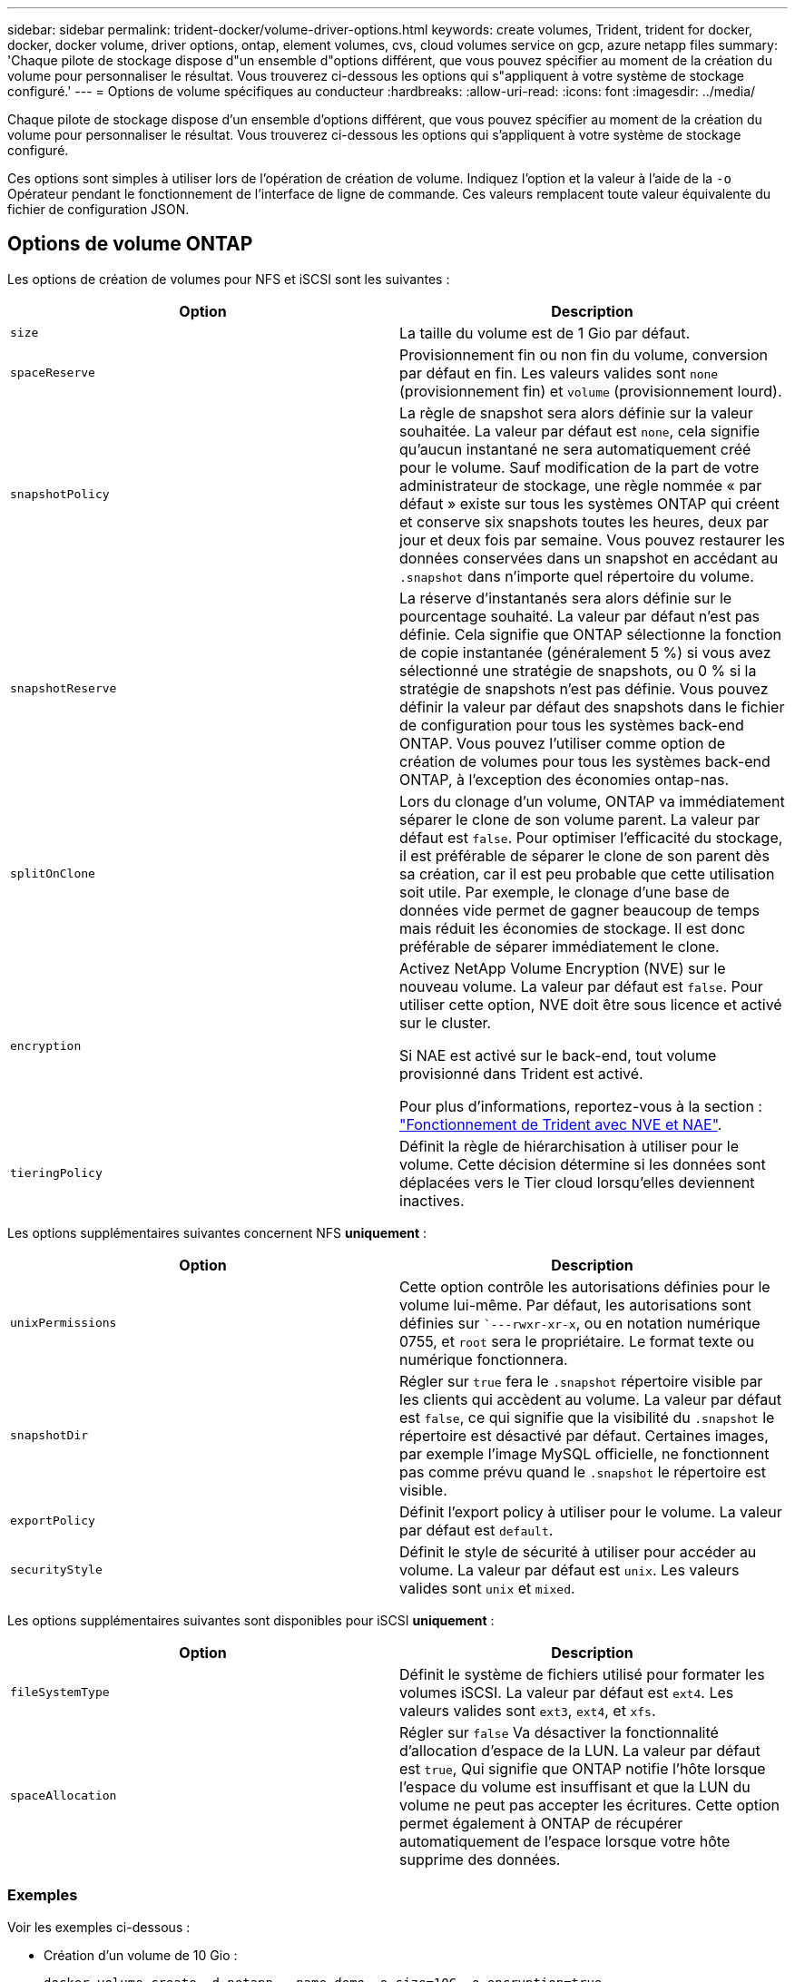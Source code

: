 ---
sidebar: sidebar 
permalink: trident-docker/volume-driver-options.html 
keywords: create volumes, Trident, trident for docker, docker, docker volume, driver options, ontap, element volumes, cvs, cloud volumes service on gcp, azure netapp files 
summary: 'Chaque pilote de stockage dispose d"un ensemble d"options différent, que vous pouvez spécifier au moment de la création du volume pour personnaliser le résultat. Vous trouverez ci-dessous les options qui s"appliquent à votre système de stockage configuré.' 
---
= Options de volume spécifiques au conducteur
:hardbreaks:
:allow-uri-read: 
:icons: font
:imagesdir: ../media/


[role="lead"]
Chaque pilote de stockage dispose d'un ensemble d'options différent, que vous pouvez spécifier au moment de la création du volume pour personnaliser le résultat. Vous trouverez ci-dessous les options qui s'appliquent à votre système de stockage configuré.

Ces options sont simples à utiliser lors de l'opération de création de volume. Indiquez l'option et la valeur à l'aide de la `-o` Opérateur pendant le fonctionnement de l'interface de ligne de commande. Ces valeurs remplacent toute valeur équivalente du fichier de configuration JSON.



== Options de volume ONTAP

Les options de création de volumes pour NFS et iSCSI sont les suivantes :

[cols="2*"]
|===
| Option | Description 


| `size`  a| 
La taille du volume est de 1 Gio par défaut.



| `spaceReserve`  a| 
Provisionnement fin ou non fin du volume, conversion par défaut en fin. Les valeurs valides sont `none` (provisionnement fin) et `volume` (provisionnement lourd).



| `snapshotPolicy`  a| 
La règle de snapshot sera alors définie sur la valeur souhaitée. La valeur par défaut est `none`, cela signifie qu'aucun instantané ne sera automatiquement créé pour le volume. Sauf modification de la part de votre administrateur de stockage, une règle nommée « par défaut » existe sur tous les systèmes ONTAP qui créent et conserve six snapshots toutes les heures, deux par jour et deux fois par semaine. Vous pouvez restaurer les données conservées dans un snapshot en accédant au `.snapshot` dans n'importe quel répertoire du volume.



| `snapshotReserve`  a| 
La réserve d'instantanés sera alors définie sur le pourcentage souhaité. La valeur par défaut n'est pas définie. Cela signifie que ONTAP sélectionne la fonction de copie instantanée (généralement 5 %) si vous avez sélectionné une stratégie de snapshots, ou 0 % si la stratégie de snapshots n'est pas définie. Vous pouvez définir la valeur par défaut des snapshots dans le fichier de configuration pour tous les systèmes back-end ONTAP. Vous pouvez l'utiliser comme option de création de volumes pour tous les systèmes back-end ONTAP, à l'exception des économies ontap-nas.



| `splitOnClone`  a| 
Lors du clonage d'un volume, ONTAP va immédiatement séparer le clone de son volume parent. La valeur par défaut est `false`. Pour optimiser l'efficacité du stockage, il est préférable de séparer le clone de son parent dès sa création, car il est peu probable que cette utilisation soit utile. Par exemple, le clonage d'une base de données vide permet de gagner beaucoup de temps mais réduit les économies de stockage. Il est donc préférable de séparer immédiatement le clone.



| `encryption`  a| 
Activez NetApp Volume Encryption (NVE) sur le nouveau volume. La valeur par défaut est `false`. Pour utiliser cette option, NVE doit être sous licence et activé sur le cluster.

Si NAE est activé sur le back-end, tout volume provisionné dans Trident est activé.

Pour plus d'informations, reportez-vous à la section : link:../trident-reco/security-reco.html["Fonctionnement de Trident avec NVE et NAE"].



| `tieringPolicy`  a| 
Définit la règle de hiérarchisation à utiliser pour le volume. Cette décision détermine si les données sont déplacées vers le Tier cloud lorsqu'elles deviennent inactives.

|===
Les options supplémentaires suivantes concernent NFS *uniquement* :

[cols="2*"]
|===
| Option | Description 


| `unixPermissions`  a| 
Cette option contrôle les autorisations définies pour le volume lui-même. Par défaut, les autorisations sont définies sur ``---rwxr-xr-x`, ou en notation numérique 0755, et `root` sera le propriétaire. Le format texte ou numérique fonctionnera.



| `snapshotDir`  a| 
Régler sur `true` fera le `.snapshot` répertoire visible par les clients qui accèdent au volume. La valeur par défaut est `false`, ce qui signifie que la visibilité du `.snapshot` le répertoire est désactivé par défaut. Certaines images, par exemple l'image MySQL officielle, ne fonctionnent pas comme prévu quand le `.snapshot` le répertoire est visible.



| `exportPolicy`  a| 
Définit l'export policy à utiliser pour le volume. La valeur par défaut est `default`.



| `securityStyle`  a| 
Définit le style de sécurité à utiliser pour accéder au volume. La valeur par défaut est `unix`. Les valeurs valides sont `unix` et `mixed`.

|===
Les options supplémentaires suivantes sont disponibles pour iSCSI *uniquement* :

[cols="2*"]
|===
| Option | Description 


| `fileSystemType` | Définit le système de fichiers utilisé pour formater les volumes iSCSI. La valeur par défaut est `ext4`. Les valeurs valides sont `ext3`, `ext4`, et `xfs`. 


| `spaceAllocation` | Régler sur `false` Va désactiver la fonctionnalité d'allocation d'espace de la LUN. La valeur par défaut est `true`, Qui signifie que ONTAP notifie l'hôte lorsque l'espace du volume est insuffisant et que la LUN du volume ne peut pas accepter les écritures. Cette option permet également à ONTAP de récupérer automatiquement de l'espace lorsque votre hôte supprime des données. 
|===


=== Exemples

Voir les exemples ci-dessous :

* Création d'un volume de 10 Gio :
+
[listing]
----
docker volume create -d netapp --name demo -o size=10G -o encryption=true
----
* Créez un volume de 100 Gio avec les snapshots :
+
[listing]
----
docker volume create -d netapp --name demo -o size=100G -o snapshotPolicy=default -o snapshotReserve=10
----
* Créez un volume dont le bit setuid est activé :
+
[listing]
----
docker volume create -d netapp --name demo -o unixPermissions=4755
----


La taille minimale du volume est de 20MiB.

Si la réserve d'instantanés n'est pas spécifiée et que la règle d'instantanés est `none`, Trident utilise une réserve d'instantanés de 0 %.

* Créer un volume sans policy de snapshots et sans réserve de snapshots :
+
[listing]
----
docker volume create -d netapp --name my_vol --opt snapshotPolicy=none
----
* Créer un volume sans policy snapshot et une réserve Snapshot personnalisée de 10 % :
+
[listing]
----
docker volume create -d netapp --name my_vol --opt snapshotPolicy=none --opt snapshotReserve=10
----
* Créer un volume avec une règle Snapshot et une réserve Snapshot personnalisée de 10 % :
+
[listing]
----
docker volume create -d netapp --name my_vol --opt snapshotPolicy=myPolicy --opt snapshotReserve=10
----
* Créer un volume avec une règle Snapshot et accepter la réserve Snapshot par défaut d'ONTAP (généralement 5 %) :
+
[listing]
----
docker volume create -d netapp --name my_vol --opt snapshotPolicy=myPolicy
----




== Options de volumes du logiciel Element

Les options du logiciel Element présentent les règles de taille et de qualité de services associées au volume. Lorsque le volume est créé, la politique de QoS associée à celui-ci est spécifiée à l'aide du `-o type=service_level` nomenclature

La première étape pour définir un niveau de service QoS avec le pilote Element consiste à créer au moins un type et à spécifier les IOPS minimum, maximum et en rafale associées à un nom dans le fichier de configuration.

Les autres options de création de volumes du logiciel Element sont les suivantes :

[cols="2*"]
|===
| Option | Description 


| `size`  a| 
La taille du volume, par défaut 1Gio ou entrée de configuration ... "Par défaut": {"size": "5G"}.



| `blocksize`  a| 
Utilisez 512 ou 4096, par défaut 512 ou l’entrée de configuration DefaultBlockSize.

|===


=== Exemple

Voir l'exemple de fichier de configuration suivant avec les définitions QoS :

[listing]
----
{
    "...": "..."
    "Types": [
        {
            "Type": "Bronze",
            "Qos": {
                "minIOPS": 1000,
                "maxIOPS": 2000,
                "burstIOPS": 4000
            }
        },
        {
            "Type": "Silver",
            "Qos": {
                "minIOPS": 4000,
                "maxIOPS": 6000,
                "burstIOPS": 8000
            }
        },
        {
            "Type": "Gold",
            "Qos": {
                "minIOPS": 6000,
                "maxIOPS": 8000,
                "burstIOPS": 10000
            }
        }
    ]
}
----
Dans la configuration ci-dessus, nous avons trois définitions de règles : bronze, Silver et Gold. Ces noms sont arbitraires.

* Création d'un volume Gold de 10 Gio :
+
[listing]
----
docker volume create -d solidfire --name sfGold -o type=Gold -o size=10G
----
* Créez un volume Bronze de 100 Gio :
+
[listing]
----
docker volume create -d solidfire --name sfBronze -o type=Bronze -o size=100G
----

